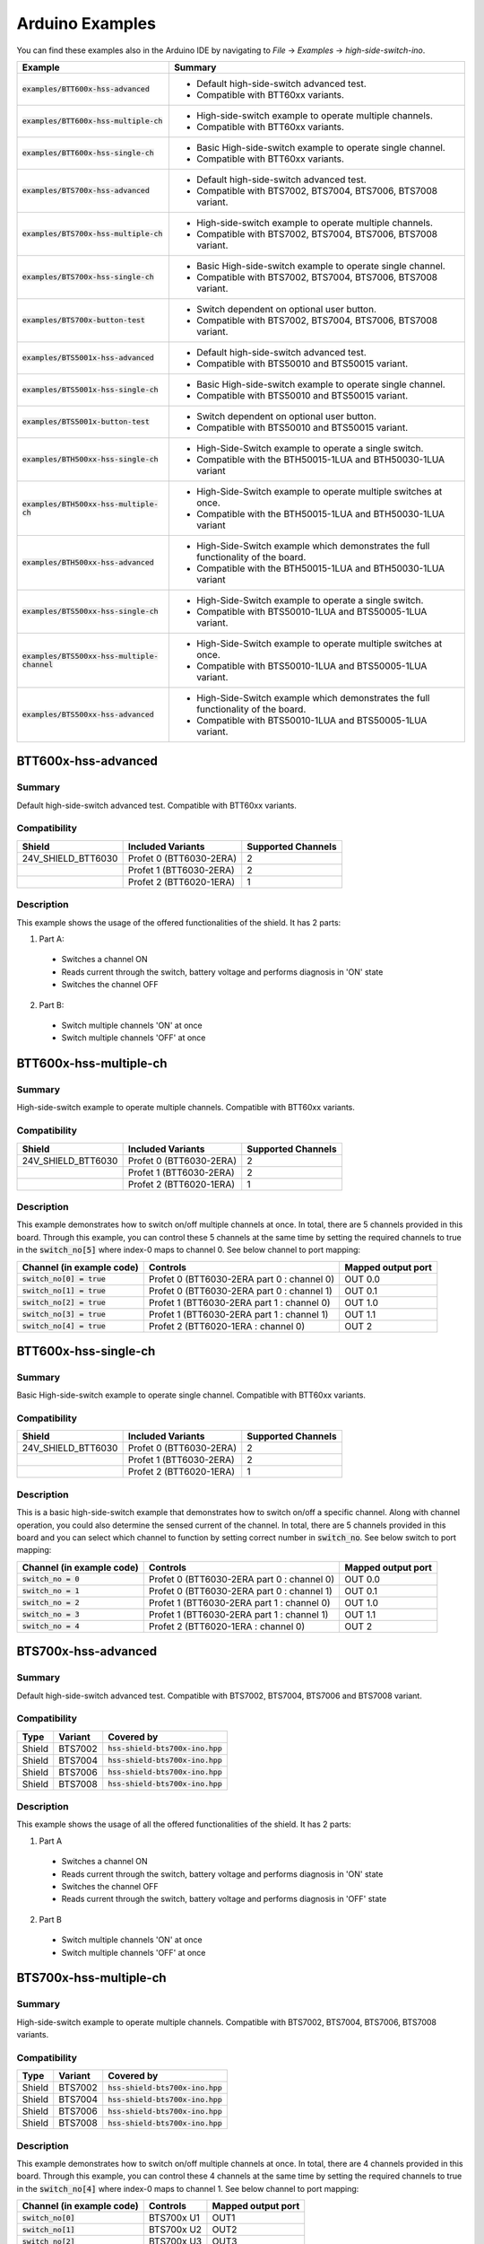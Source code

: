 .. _arduino-examples:

Arduino Examples
================
You can find these examples also in the Arduino IDE by navigating to *File* -> *Examples* -> *high-side-switch-ino*.

.. list-table::
    :header-rows: 1

    * - Example
      - Summary
    * - :code:`examples/BTT600x-hss-advanced`
      - * Default high-side-switch advanced test.
        * Compatible with BTT60xx variants.
    * - :code:`examples/BTT600x-hss-multiple-ch`
      - * High-side-switch example to operate multiple channels.
        * Compatible with BTT60xx variants.
    * - :code:`examples/BTT600x-hss-single-ch`
      - * Basic High-side-switch example to operate single channel.
        * Compatible with BTT60xx variants.
    * - :code:`examples/BTS700x-hss-advanced`
      - * Default high-side-switch advanced test.
        * Compatible with BTS7002, BTS7004, BTS7006, BTS7008 variant.
    * - :code:`examples/BTS700x-hss-multiple-ch`
      - * High-side-switch example to operate multiple channels.
        * Compatible with BTS7002, BTS7004, BTS7006, BTS7008 variant.
    * - :code:`examples/BTS700x-hss-single-ch`
      - * Basic High-side-switch example to operate single channel.
        * Compatible with BTS7002, BTS7004, BTS7006, BTS7008 variant.
    * - :code:`examples/BTS700x-button-test`
      - * Switch dependent on optional user button.
        * Compatible with BTS7002, BTS7004, BTS7006, BTS7008 variant.
    * - :code:`examples/BTS5001x-hss-advanced`
      - * Default high-side-switch advanced test.
        * Compatible with BTS50010 and BTS50015 variant.
    * - :code:`examples/BTS5001x-hss-single-ch`
      - * Basic High-side-switch example to operate single channel.
        * Compatible with BTS50010 and BTS50015 variant.
    * - :code:`examples/BTS5001x-button-test`
      - * Switch dependent on optional user button.
        * Compatible with BTS50010 and BTS50015 variant.
    * - :code:`examples/BTH500xx-hss-single-ch`
      - * High-Side-Switch example to operate a single switch.
        * Compatible with the BTH50015-1LUA and BTH50030-1LUA variant
    * - :code:`examples/BTH500xx-hss-multiple-ch`
      - * High-Side-Switch example to operate multiple switches at once.
        * Compatible with the BTH50015-1LUA and BTH50030-1LUA variant
    * - :code:`examples/BTH500xx-hss-advanced`
      - * High-Side-Switch example which demonstrates the full functionality of the board.
        * Compatible with the BTH50015-1LUA and BTH50030-1LUA variant
    * - :code:`examples/BTS500xx-hss-single-ch`
      - * High-Side-Switch example to operate a single switch.
        * Compatible with BTS50010-1LUA and BTS50005-1LUA variant.
    * - :code:`examples/BTS500xx-hss-multiple-channel`
      - * High-Side-Switch example to operate multiple switches at once.
        * Compatible with BTS50010-1LUA and BTS50005-1LUA variant.
    * - :code:`examples/BTS500xx-hss-advanced`
      - * High-Side-Switch example which demonstrates the full functionality of the board.
        * Compatible with BTS50010-1LUA and BTS50005-1LUA variant.

BTT600x-hss-advanced
""""""""""""""""""""
Summary
^^^^^^^
Default high-side-switch advanced test. Compatible with BTT60xx variants.

Compatibility
^^^^^^^^^^^^^
.. image:: ../../img/btt6x_shield.jpg
    :width: 150

.. list-table::
    :header-rows: 1

    * - Shield
      - Included Variants
      - Supported Channels
    * - 24V_SHIELD_BTT6030
      - Profet 0 (BTT6030-2ERA)
      - 2
    * -
      - Profet 1 (BTT6030-2ERA)
      - 2
    * -
      - Profet 2 (BTT6020-1ERA)
      - 1

Description
^^^^^^^^^^^
This example shows the usage of the offered functionalities of the shield.
It has 2 parts:

1. Part A:
  * Switches a channel ON
  * Reads current through the switch, battery voltage and performs diagnosis in 'ON' state
  * Switches the channel OFF

2. Part B:
  * Switch multiple channels 'ON' at once
  * Switch multiple channels 'OFF' at once

BTT600x-hss-multiple-ch
""""""""""""""""""""""""
Summary
^^^^^^^
High-side-switch example to operate multiple channels. Compatible with BTT60xx variants.

Compatibility
^^^^^^^^^^^^^
.. image:: ../../img/btt6x_shield.jpg
    :width: 150

.. list-table::
    :header-rows: 1

    * - Shield
      - Included Variants
      - Supported Channels
    * - 24V_SHIELD_BTT6030
      - Profet 0 (BTT6030-2ERA)
      - 2
    * -
      - Profet 1 (BTT6030-2ERA)
      - 2
    * -
      - Profet 2 (BTT6020-1ERA)
      - 1

Description
^^^^^^^^^^^
This example demonstrates how to switch on/off multiple channels at once.
In total, there are 5 channels provided in this board. Through this example,
you can control these 5 channels at the same time by setting the required channels
to true in the :code:`switch_no[5]` where index-0 maps to channel 0. See below channel to port mapping:

.. list-table::
    :header-rows: 1

    * - Channel (in example code)
      - Controls
      - Mapped output port
    * - :code:`switch_no[0] = true`
      - Profet 0 (BTT6030-2ERA part 0 : channel 0)
      - OUT 0.0
    * - :code:`switch_no[1] = true`
      - Profet 0 (BTT6030-2ERA part 0 : channel 1)
      - OUT 0.1
    * - :code:`switch_no[2] = true`
      - Profet 1 (BTT6030-2ERA part 1 : channel 0)
      - OUT 1.0
    * - :code:`switch_no[3] = true`
      - Profet 1 (BTT6030-2ERA part 1 : channel 1)
      - OUT 1.1
    * - :code:`switch_no[4] = true`
      - Profet 2 (BTT6020-1ERA : channel 0)
      - OUT 2

BTT600x-hss-single-ch
""""""""""""""""""""""
Summary
^^^^^^^
Basic High-side-switch example to operate single channel. Compatible with BTT60xx variants.

Compatibility
^^^^^^^^^^^^^
.. image:: ../../img/btt6x_shield.jpg
    :width: 150

.. list-table::
    :header-rows: 1

    * - Shield
      - Included Variants
      - Supported Channels
    * - 24V_SHIELD_BTT6030
      - Profet 0 (BTT6030-2ERA)
      - 2
    * -
      - Profet 1 (BTT6030-2ERA)
      - 2
    * -
      - Profet 2 (BTT6020-1ERA)
      - 1

Description
^^^^^^^^^^^
This is a basic high-side-switch example that demonstrates how to switch on/off a specific channel.
Along with channel operation, you could also determine the sensed current of the channel.
In total, there are 5 channels provided in this board and you can select which channel to function by setting
correct number in :code:`switch_no`. See below switch to port mapping:

.. list-table::
    :header-rows: 1

    * - Channel (in example code)
      - Controls
      - Mapped output port
    * - :code:`switch_no = 0`
      - Profet 0 (BTT6030-2ERA part 0 : channel 0)
      - OUT 0.0
    * - :code:`switch_no = 1`
      - Profet 0 (BTT6030-2ERA part 0 : channel 1)
      - OUT 0.1
    * - :code:`switch_no = 2`
      - Profet 1 (BTT6030-2ERA part 1 : channel 0)
      - OUT 1.0
    * - :code:`switch_no = 3`
      - Profet 1 (BTT6030-2ERA part 1 : channel 1)
      - OUT 1.1
    * - :code:`switch_no = 4`
      - Profet 2 (BTT6020-1ERA : channel 0)
      - OUT 2

BTS700x-hss-advanced
""""""""""""""""""""
Summary
^^^^^^^
Default high-side-switch advanced test. Compatible with BTS7002, BTS7004, BTS7006 and BTS7008 variant.

Compatibility
^^^^^^^^^^^^^
.. image:: ../../img/bts700x_shield.jpg
    :width: 150

.. list-table::
    :header-rows: 1

    * - Type
      - Variant
      - Covered by
    * - Shield
      - BTS7002
      - :code:`hss-shield-bts700x-ino.hpp`
    * - Shield
      - BTS7004
      - :code:`hss-shield-bts700x-ino.hpp`
    * - Shield
      - BTS7006
      - :code:`hss-shield-bts700x-ino.hpp`
    * - Shield
      - BTS7008
      - :code:`hss-shield-bts700x-ino.hpp`

Description
^^^^^^^^^^^
This example shows the usage of all the offered functionalities of the shield.
It has 2 parts:

1. Part A
  * Switches a channel ON
  * Reads current through the switch, battery voltage and performs diagnosis in 'ON' state
  * Switches the channel OFF
  * Reads current through the switch, battery voltage and performs diagnosis in 'OFF' state

2. Part B
  * Switch multiple channels 'ON' at once
  * Switch multiple channels 'OFF' at once

BTS700x-hss-multiple-ch
""""""""""""""""""""""""
Summary
^^^^^^^
High-side-switch example to operate multiple channels. Compatible with BTS7002, BTS7004, BTS7006, BTS7008 variants.

Compatibility
^^^^^^^^^^^^^
.. image:: ../../img/bts700x_shield.jpg
    :width: 150

.. list-table::
    :header-rows: 1

    * - Type
      - Variant
      - Covered by
    * - Shield
      - BTS7002
      - :code:`hss-shield-bts700x-ino.hpp`
    * - Shield
      - BTS7004
      - :code:`hss-shield-bts700x-ino.hpp`
    * - Shield
      - BTS7006
      - :code:`hss-shield-bts700x-ino.hpp`
    * - Shield
      - BTS7008
      - :code:`hss-shield-bts700x-ino.hpp`

Description
^^^^^^^^^^^
This example demonstrates how to switch on/off multiple channels at once.
In total, there are 4 channels provided in this board. Through this example,
you can control these 4 channels at the same time by setting the required channels
to true in the :code:`switch_no[4]` where index-0 maps to channel 1. See below channel to port mapping:

.. list-table::
  :header-rows: 1

  * - Channel (in example code)
    - Controls
    - Mapped output port
  * - :code:`switch_no[0]`
    - BTS700x U1
    - OUT1
  * - :code:`switch_no[1]`
    - BTS700x U2
    - OUT2
  * - :code:`switch_no[2]`
    - BTS700x U3
    - OUT3
  * - :code:`switch_no[3]`
    - BTS700x U4
    - OUT4

BTS700x-hss-single-ch
""""""""""""""""""""""
Summary
^^^^^^^
Basic High-side-switch example to operate single channel. Compatible with BTT7002, BTS7004, BTS7006 and BTS7008 variants.

Compatibility
^^^^^^^^^^^^^
.. image:: ../../img/bts700x_shield.jpg
    :width: 150

.. list-table::
    :header-rows: 1

    * - Type
      - Variant
      - Covered by
    * - Shield
      - BTS7002
      - :code:`hss-shield-bts700x-ino.hpp`
    * - Shield
      - BTS7004
      - :code:`hss-shield-bts700x-ino.hpp`
    * - Shield
      - BTS7006
      - :code:`hss-shield-bts700x-ino.hpp`
    * - Shield
      - BTS7008
      - :code:`hss-shield-bts700x-ino.hpp`

Description
^^^^^^^^^^^
This is a basic high-side-switch example that demonstrates how to switch on/off a specific channel.
Along with channel operation, you could also determine the sensed current of the channel.
In total, there are 4 channels provided in the board and
you can select which channel to operate by setting correct number in :code:`switch_no`. See below channel to port mapping:

.. list-table::
    :header-rows: 1

    * - Channel (in example code)
      - Controls
      - Mapped output port
    * - :code:`switch_no = 1`
      - BTS700x U1
      - OUT1
    * - :code:`switch_no = 2`
      - BTS700x U2
      - OUT2
    * - :code:`switch_no = 3`
      - BTS700x U3
      - OUT3
    * - :code:`switch_no = 4`
      - BTS700x U4
      - OUT4

BTS700x-button-test
""""""""""""""""""""
Summary
^^^^^^^
Switch dependent on optional user button. Compatible with BTS7002, BTS7004, BTS7006, BTS7008 variants.

Compatibility
^^^^^^^^^^^^^
.. image:: ../../img/bts700x_shield.jpg
    :width: 150

.. list-table::
    :header-rows: 1

    * - Type
      - Variant
      - Covered by
    * - Shield
      - BTS7002
      - :code:`hss-shield-bts700x-ino.hpp`
    * - Shield
      - BTS7004
      - :code:`hss-shield-bts700x-ino.hpp`
    * - Shield
      - BTS7006
      - :code:`hss-shield-bts700x-ino.hpp`
    * - Shield
      - BTS7008
      - :code:`hss-shield-bts700x-ino.hpp`

Description
^^^^^^^^^^^
BTS700x-1EPP Shield has an optional user button to perform switching.
This example demonstrates the use of optional user button. This shield supports both
digital and analog read button functionality which is configurable through jumpers (Refer manual for details).

.. list-table::
    :header-rows: 1

    * - Jumper used
      - Read button Function
    * - J2
      - analogReadButton()
    * - J3
      - digitalReadButton()

In this example we use the digitalReadButton() functionality of the library
to read out the VSS of the attached power supply. In case you wish to use analogReadButton()
functionality, replace digitalReadButton() by analogReadButton().

BTS5001x-hss-advanced
""""""""""""""""""""""
Summary
^^^^^^^
Default high-side-switch advanced test. Compatible with BTS50010 and BTS50015 variants.

Compatibility
^^^^^^^^^^^^^
.. image:: ../../img/bts5001x_shield.png
    :width: 150

.. list-table::
    :header-rows: 1

    * - Type
      - Variant
      - Covered by
    * - Shield
      - BTS50010
      - :code:`hss-shield-bts500xx-ino.hpp`
    * - Shield
      - BTS50015
      - :code:`hss-shield-bts500xx-ino.hpp`

Description
^^^^^^^^^^^
This example shows the usage of the offered functionalities of the shield. It does the following:
 * Switches a channel ON
 * Reads current through the switch, battery voltage and performs diagnosis in 'ON' state
 * Switches the channel OFF

This is a single channel supporting shield and hence the default configurations for channels are set in the library.

BTS5001x-hss-single-ch
""""""""""""""""""""""
Summary
^^^^^^^
Basic High-side-switch example to operate single channel. Compatible with BTS50010 and BTS50015 variants.

Compatibility
^^^^^^^^^^^^^
.. image:: ../../img/bts5001x_shield.png
    :width: 150

.. list-table::
    :header-rows: 1

    * - Type
      - Variant
      - Covered by
    * - Shield
      - BTS50010
      - :code:`hss-shield-bts500xx-ino.hpp`
    * - Shield
      - BTS50015
      - :code:`hss-shield-bts500xx-ino.hpp`

Description
^^^^^^^^^^^
This is a basic high-side-switch example that demonstrates how to switch on/off a specific channel.
Along with channel operation, you could also determine the sensed current of the channel.

BTS5001x-button-test
""""""""""""""""""""
Summary
^^^^^^^
Switch dependent on optional user button. Compatible with BTS50010 and BTS50015 variants.

Compatibility
^^^^^^^^^^^^^
.. image:: ../../img/bts5001x_shield.png
    :width: 150

.. list-table::
    :header-rows: 1

    * - Type
      - Variant
      - Covered by
    * - Shield
      - BTS50010
      - :code:`hss-shield-bts500xx-ino.hpp`
    * - Shield
      - BTS50015
      - :code:`hss-shield-bts500xx-ino.hpp`

Description
^^^^^^^^^^^
BTS5001x-1TAD Shields have optional user button to perform switching.
This example demonstrates the use of optional user button.

BTH500xx-hss-single-ch
""""""""""""""""""""""
Summary
^^^^^^^
Switches one switch of the shield at a time.

Compatibility
^^^^^^^^^^^^^
.. image:: ../../img/Power_PROFET_BTS500xx_1LUA.png
    :width: 150

.. list-table::
    :header-rows: 1

    * - Type
      - Variant
      - Covered by
    * - Shield
      - BTH50015-1LUA, BTH50030-1LUA
      - :code:`hss-shield-bth500xx-ino.hpp`

Description
^^^^^^^^^^^
This example demonstrates how you can switch on/off one switch at a time.
There are two switches available on the board.

BTH500xx-hss-multiple-ch
""""""""""""""""""""""""
Summary
^^^^^^^
Switches multiple switches at once.

Compatibility
^^^^^^^^^^^^^
.. image:: ../../img/Power_PROFET_BTS500xx_1LUA.png
    :width: 150

.. list-table::
    :header-rows: 1

    * - Type
      - Variant
      - Covered by
    * - Shield
      - BTH50015-1LUA, BTH50030-1LUA
      - :code:`hss-shield-bth500xx-ino.hpp`

Description
^^^^^^^^^^^
This example demonstrates how you can switch on/off multiple switches at once.
There are two switches available on the board.

BTH500xx-hss-advanced
"""""""""""""""""""""
Summary
^^^^^^^
Shows the complete functionality of the shield.

Compatibility
^^^^^^^^^^^^^
.. image:: ../../img/Power_PROFET_BTS500xx_1LUA.png
    :width: 150

.. list-table::
    :header-rows: 1

    * - Type
      - Variant
      - Covered by
    * - Shield
      - BTH50015-1LUA, BTH50030-1LUA
      - :code:`hss-shield-bth500xx-ino.hpp`

Description
^^^^^^^^^^^
This example demonstrates how you can use the full feature set of the shield.
It shows you how to use the diagnosis function, the temperature measurement (if NTC is populated),
the output voltage measurement of switch 1 and the supply voltage measurement.
The example is also measuring the current which is flowing through the switch
and prints the value to the serial monitor.

BTS500xx-hss-single-ch
""""""""""""""""""""""
Summary
^^^^^^^
Switches one switch of the shield at a time.

Compatibility
^^^^^^^^^^^^^
.. image:: ../../img/Power_PROFET_BTS500xx_1LUA.png
    :width: 150

.. list-table::
    :header-rows: 1

    * - Type
      - Variant
      - Covered by
    * - Shield
      - BTS50010-1LUA, BTS50005-1LUA
      - :code:`hss-shield-bts500xx-ino.hpp`

Description
^^^^^^^^^^^
This example demonstrates how you can switch on/off one switch at a time.
There are two switches available on the board.

BTS500xx-hss-multiple-ch
""""""""""""""""""""""""
Summary
^^^^^^^
Switches multiple switches at once.

Compatibility
^^^^^^^^^^^^^
.. image:: ../../img/Power_PROFET_BTS500xx_1LUA.png
    :width: 150

.. list-table::
    :header-rows: 1

    * - Type
      - Variant
      - Covered by
    * - Shield
      - BTS50010-1LUA, BTS50005-1LUA
      - :code:`hss-shield-bts500xx-ino.hpp`

Description
^^^^^^^^^^^
This example demonstrates how you can switch on/off multiple switches at once.
There are two switches available on the board.

BTS500xx-hss-advanced
"""""""""""""""""""""
Summary
^^^^^^^
Shows the complete functionality of the shield.

Compatibility
^^^^^^^^^^^^^
.. image:: ../../img/Power_PROFET_BTS500xx_1LUA.png
    :width: 150

.. list-table::
    :header-rows: 1

    * - Type
      - Variant
      - Covered by
    * - Shield
      - BTS50010-1LUA, BTS50005-1LUA
      - :code:`hss-shield-bts500xx-ino.hpp`

Description
^^^^^^^^^^^
This example demonstrates how you can use the full feature set of the shield.
It shows you how to use the diagnosis function, the temperature measurement,
the output voltage measurement of switch 1 and the supply voltage measurement.
The example is also measuring the current which is flowing through the switch
and prints the value to the serial monitor.
